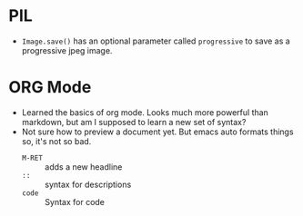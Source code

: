 * PIL
- =Image.save()= has an optional parameter called =progressive= to save as a progressive jpeg image.
* ORG Mode
- Learned the basics of org mode. Looks much more powerful than markdown, but am I supposed to learn a new set of syntax?
- Not sure how to preview a document yet. But emacs auto formats things so, it's not so bad.
  - =M-RET= :: adds a new headline
  - =::= :: syntax for descriptions
  - =code= :: Syntax for code 
